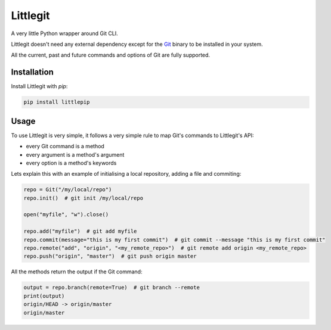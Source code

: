 Littlegit
=========

A very little Python wrapper around Git CLI.

Littlegit doesn't need any external dependency except for the `Git <https://git-scm.com/>`_ binary
to be installed in your system.

All the current, past and future commands and options of Git are fully supported.


Installation
------------

Install Littlegit with `pip`:

.. code-block:: python

    pip install littlepip


Usage
-----

To use Littlegit is very simple, it follows a very simple rule to map Git's commands to Littlegit's
API:

* every Git command is a method
* every argument is a method's argument
* every option is a method's keywords

Lets explain this with an example of initialising a local repository, adding a file and commiting:

.. code-block:: python

    repo = Git("/my/local/repo")
    repo.init()  # git init /my/local/repo

    open("myfile", "w").close()

    repo.add("myfile")  # git add myfile
    repo.commit(message="this is my first commit")  # git commit --message "this is my first commit"
    repo.remote("add", "origin", "<my_remote_repo>")  # git remote add origin <my_remote_repo>
    repo.push("origin", "master")  # git push origin master

All the methods return the output if the Git command:

.. code-block:: python

    output = repo.branch(remote=True)  # git branch --remote
    print(output)
    origin/HEAD -> origin/master
    origin/master
